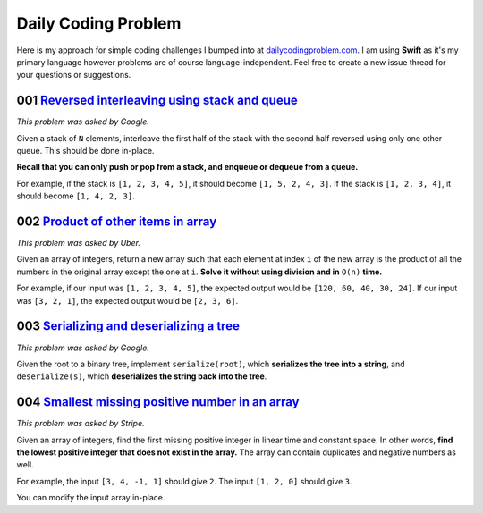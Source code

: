 Daily Coding Problem
====================

Here is my approach for simple coding challenges I bumped into at `dailycodingproblem.com <http://dailycodingproblem.com>`_. I am using **Swift** as it's my primary language however problems are of course language-independent. Feel free to create a new issue thread for your questions or suggestions.

001 `Reversed interleaving using stack and queue <https://github.com/klememi/DailyCodingProblem/blob/master/problems/001_StackReversedInterleaving.swift>`_
-----------------------------------------------------------------------------------------------------------------------------------------------------------------------------------

*This problem was asked by Google.*

Given a stack of ``N`` elements, interleave the first half of the stack with the second half reversed using only one other queue. This should be done in-place.

**Recall that you can only push or pop from a stack, and enqueue or dequeue from a queue.**

For example, if the stack is ``[1, 2, 3, 4, 5]``, it should become ``[1, 5, 2, 4, 3]``.
If the stack is ``[1, 2, 3, 4]``, it should become ``[1, 4, 2, 3]``.

002 `Product of other items in array <https://github.com/klememi/DailyCodingProblem/blob/master/problems/002_LinearArrayProduct.swift>`_
-------------------------------------------------------------------------------------------------------------------------------------------

*This problem was asked by Uber.*

Given an array of integers, return a new array such that each element at index ``i`` of the new array is the product of all the numbers in the original array except the one at ``i``. **Solve it without using division and in** ``O(n)`` **time.**

For example, if our input was ``[1, 2, 3, 4, 5]``, the expected output would be ``[120, 60, 40, 30, 24]``. If our input was ``[3, 2, 1]``, the expected output would be ``[2, 3, 6]``.

003 `Serializing and deserializing a tree <https://github.com/klememi/DailyCodingProblem/blob/master/problems/003_SerializingTree.swift>`_
---------------------------------------------------------------------------------------------------------------------------------------------

*This problem was asked by Google.*

Given the root to a binary tree, implement ``serialize(root)``, which **serializes the tree into a string**, and ``deserialize(s)``, which **deserializes the string back into the tree**.

004 `Smallest missing positive number in an array <https://github.com/klememi/DailyCodingProblem/blob/master/problems/004_SmallestPositiveNumber.swift>`_
------------------------------------------------------------------------------------------------------------------------------------------------------------------------------

*This problem was asked by Stripe.*

Given an array of integers, find the first missing positive integer in linear time and constant space. In other words, **find the lowest positive integer that does not exist in the array.** The array can contain duplicates and negative numbers as well.

For example, the input ``[3, 4, -1, 1]`` should give ``2``. The input ``[1, 2, 0]`` should give ``3``.

You can modify the input array in-place.
